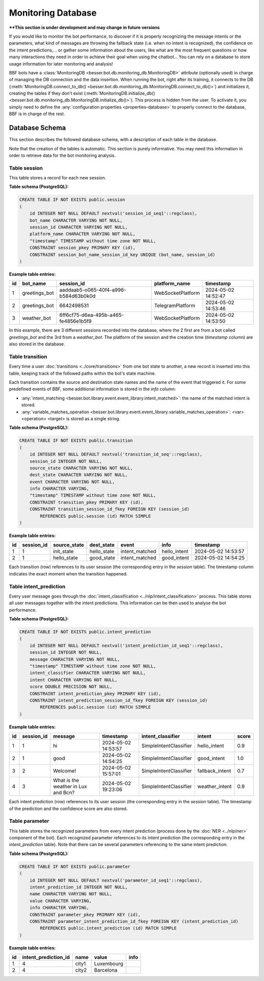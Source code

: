 Monitoring Database
===================

****This section is under development and may change in future versions**

If you would like to monitor the bot performance, to discover if it is properly recognizing the message intents or the
parameters, what kind of messages are throwing the fallback state (i.e. when no intent is recognized), the confidence on
the intent predictions,... or gather some information about the users, like what are the most frequent questions or how
many interactions they need in order to achieve their goal when using the chatbot... You can rely on a database to store
usage information for later monitoring and analysis!

BBF bots have a :class:`MonitoringDB <besser.bot.db.monitoring_db.MonitoringDB>` attribute (optionally used) in charge
of managing the DB connection and the data insertion. When running the bot, right after its training, it connects to
the DB (:meth:`MonitoringDB.connect_to_db() <besser.bot.db.monitoring_db.MonitoringDB.connect_to_db()>`) and initializes
it, creating the tables if they don't exist
(:meth:`MonitoringDB.initialize_db() <besser.bot.db.monitoring_db.MonitoringDB.initialize_db()>`). This process is
hidden from the user. To activate it, you simply need to define the
:any:`configuration properties <properties-database>` to properly connect to the database, BBF is in charge of the rest.


Database Schema
---------------

This section describes the followed database schema, with a description of each table in the database.

Note that the creation of the tables is automatic. This section is purely informative. You may need this information
in order to retrieve data for the bot monitoring analysis.


Table session
~~~~~~~~~~~~~

This table stores a record for each new session.

**Table schema (PostgreSQL):**

.. code:: sql

    CREATE TABLE IF NOT EXISTS public.session
    (
        id INTEGER NOT NULL DEFAULT nextval('session_id_seq1'::regclass),
        bot_name CHARACTER VARYING NOT NULL,
        session_id CHARACTER VARYING NOT NULL,
        platform_name CHARACTER VARYING NOT NULL,
        "timestamp" TIMESTAMP without time zone NOT NULL,
        CONSTRAINT session_pkey PRIMARY KEY (id),
        CONSTRAINT session_bot_name_session_id_key UNIQUE (bot_name, session_id)
    )

**Example table entries:**

.. list-table::
    :header-rows: 1
    :align: left

    * - id
      - bot_name
      - session_id
      - platform_name
      - timestamp

    * - 1
      - greetings_bot
      - aaddaab5-o065-40f4-a996-b584d63b0k0d
      - WebSocketPlatform
      - 2024-05-02 14:52:47

    * - 2
      - greetings_bot
      - 6642498531
      - TelegramPlatform
      - 2024-05-02 14:53:46

    * - 3
      - weather_bot
      - 6ff6cf75-d6ea-495b-a465-fe4856e1b5f9
      - WebSocketPlatform
      - 2024-05-02 14:53:50

In this example, there are 3 different sessions recorded into the database, where the 2 first are from a bot called
*greetings_bot* and the 3rd from a *weather_bot*. The platform of the session and the creation time (*timestamp* column)
are also stored in the database.


Table transition
~~~~~~~~~~~~~~~~

Every time a user :doc:`transitions <../core/transitions>` from one bot state to another, a new record is inserted into this table, keeping track
of the followed paths within the bot's state machine.

Each transition contains the source and destination state names and the name of the event that triggered it. For some
predefined events of BBF, some additional information is stored in the *info* column:

- :any:`intent_matching <besser.bot.library.event.event_library.intent_matched>`:
  the name of the matched intent is stored.
- :any:`variable_matches_operation <besser.bot.library.event.event_library.variable_matches_operation>`:
  <var> <operation> <target> is stored as a single string.


**Table schema (PostgreSQL):**

.. code:: sql

    CREATE TABLE IF NOT EXISTS public.transition
    (
        id INTEGER NOT NULL DEFAULT nextval('transition_id_seq'::regclass),
        session_id INTEGER NOT NULL,
        source_state CHARACTER VARYING NOT NULL,
        dest_state CHARACTER VARYING NOT NULL,
        event CHARACTER VARYING NOT NULL,
        info CHARACTER VARYING,
        "timestamp" TIMESTAMP without time zone NOT NULL,
        CONSTRAINT transition_pkey PRIMARY KEY (id),
        CONSTRAINT transition_session_id_fkey FOREIGN KEY (session_id)
            REFERENCES public.session (id) MATCH SIMPLE
    )

**Example table entries:**

.. list-table::
    :header-rows: 1
    :align: left


    * - id
      - session_id
      - source_state
      - dest_state
      - event
      - info
      - timestamp

    * - 1
      - 1
      - init_state
      - hello_state
      - intent_matched
      - hello_intent
      - 2024-05-02 14:53:57

    * - 2
      - 1
      - hello_state
      - good_state
      - intent_matched
      - good_intent
      - 2024-05-02 14:54:25

Each transition (row) references to its user session (the corresponding entry in the *session* table). The
timestamp column indicates the exact moment when the transition happened.


Table intent_prediction
~~~~~~~~~~~~~~~~~~~~~~~

Every user message goes through the :doc:`intent_classification <../nlp/intent_classification>` process. This table
stores all user messages together with the intent predictions. This information can be then used to analyse the bot
performance.

**Table schema (PostgreSQL):**

.. code:: sql

    CREATE TABLE IF NOT EXISTS public.intent_prediction
    (
        id INTEGER NOT NULL DEFAULT nextval('intent_prediction_id_seq1'::regclass),
        session_id INTEGER NOT NULL,
        message CHARACTER VARYING NOT NULL,
        "timestamp" TIMESTAMP without time zone NOT NULL,
        intent_classifier CHARACTER VARYING NOT NULL,
        intent CHARACTER VARYING NOT NULL,
        score DOUBLE PRECISION NOT NULL,
        CONSTRAINT intent_prediction_pkey PRIMARY KEY (id),
        CONSTRAINT intent_prediction_session_id_fkey FOREIGN KEY (session_id)
            REFERENCES public.session (id) MATCH SIMPLE
    )

**Example table entries:**

.. list-table::
    :header-rows: 1
    :align: left


    * - id
      - session_id
      - message
      - timestamp
      - intent_classifier
      - intent
      - score

    * - 1
      - 1
      - hi
      - 2024-05-02 14:53:57
      - SimpleIntentClassifier
      - hello_intent
      - 0.9

    * - 2
      - 1
      - good
      - 2024-05-02 14:54:25
      - SimpleIntentClassifier
      - good_intent
      - 1.0

    * - 3
      - 2
      - Welcome!
      - 2024-05-02 15:57:01
      - SimpleIntentClassifier
      - fallback_intent
      - 0.7

    * - 4
      - 3
      - What is the weather in Lux and Bcn?
      - 2024-05-02 19:23:06
      - SimpleIntentClassifier
      - weather_intent
      - 0.9

Each intent prediction (row) references to its user session (the corresponding entry in the *session* table). The
timestamp of the prediction and the confidence score are also stored.


Table parameter
~~~~~~~~~~~~~~~

This table stores the recognized parameters from every intent prediction (process done by the :doc:`NER <../nlp/ner>`
component of the bot). Each recognized parameter references to its intent prediction (the corresponding entry in the
*intent_prediction* table). Note that there can be several parameters referencing to the same intent prediction.

**Table schema (PostgreSQL):**

.. code:: sql

    CREATE TABLE IF NOT EXISTS public.parameter
    (
        id INTEGER NOT NULL DEFAULT nextval('parameter_id_seq1'::regclass),
        intent_prediction_id INTEGER NOT NULL,
        name CHARACTER VARYING NOT NULL,
        value CHARACTER VARYING,
        info CHARACTER VARYING,
        CONSTRAINT parameter_pkey PRIMARY KEY (id),
        CONSTRAINT parameter_intent_prediction_id_fkey FOREIGN KEY (intent_prediction_id)
            REFERENCES public.intent_prediction (id) MATCH SIMPLE
    )

**Example table entries:**

.. list-table::
    :header-rows: 1
    :align: left


    * - id
      - intent_prediction_id
      - name
      - value
      - info

    * - 1
      - 4
      - city1
      - Luxembourg
      -

    * - 2
      - 4
      - city2
      - Barcelona
      -
